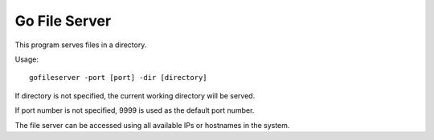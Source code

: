 Go File Server
==============

This program serves files in a directory.

Usage::

  gofileserver -port [port] -dir [directory]

If directory is not specified, the current working
directory will be served.

If port number is not specified, 9999 is used
as the default port number.

The file server can be accessed using all available
IPs or hostnames in the system.
